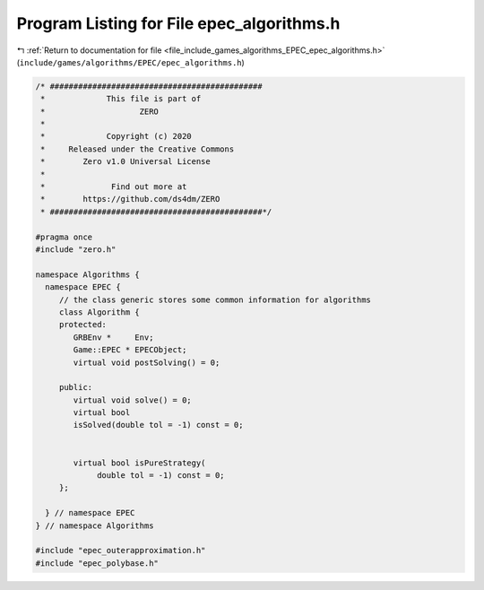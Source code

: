 
.. _program_listing_file_include_games_algorithms_EPEC_epec_algorithms.h:

Program Listing for File epec_algorithms.h
==========================================

|exhale_lsh| :ref:`Return to documentation for file <file_include_games_algorithms_EPEC_epec_algorithms.h>` (``include/games/algorithms/EPEC/epec_algorithms.h``)

.. |exhale_lsh| unicode:: U+021B0 .. UPWARDS ARROW WITH TIP LEFTWARDS

.. code-block:: cpp

   /* #############################################
    *             This file is part of
    *                    ZERO
    *
    *             Copyright (c) 2020
    *     Released under the Creative Commons
    *        Zero v1.0 Universal License
    *
    *              Find out more at
    *        https://github.com/ds4dm/ZERO
    * #############################################*/
   
   #pragma once
   #include "zero.h"
   
   namespace Algorithms {
     namespace EPEC {
        // the class generic stores some common information for algorithms
        class Algorithm {
        protected:
           GRBEnv *     Env;               
           Game::EPEC * EPECObject;        
           virtual void postSolving() = 0; 
   
        public:
           virtual void solve() = 0; 
           virtual bool
           isSolved(double tol = -1) const = 0; 
   
   
           virtual bool isPureStrategy(
                double tol = -1) const = 0; 
        };
   
     } // namespace EPEC
   } // namespace Algorithms
   
   #include "epec_outerapproximation.h"
   #include "epec_polybase.h"

